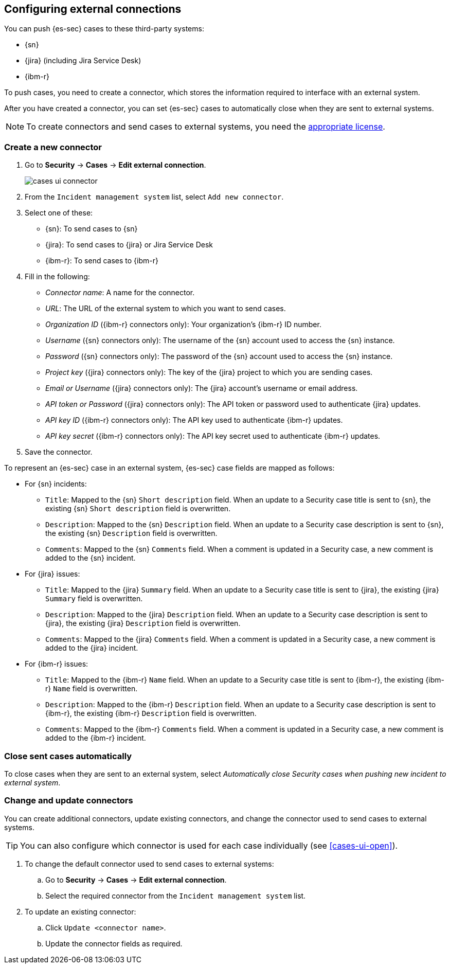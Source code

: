 [[cases-ui-integrations]]
[role="xpack"]
== Configuring external connections

You can push {es-sec} cases to these third-party systems:

* {sn}
* {jira} (including Jira Service Desk)
* {ibm-r}

To push cases, you need to create a connector, which stores the information
required to interface with an external system.

After you have created a connector, you can set {es-sec} cases to
automatically close when they are sent to external systems.

NOTE: To create connectors and send cases to external systems, you need the
https://www.elastic.co/subscriptions[appropriate license].

[float]
=== Create a new connector

. Go to *Security* -> *Cases* -> *Edit external connection*.
+
[role="screenshot"]
image::images/cases-ui-connector.png[]
. From the `Incident management system` list, select `Add new connector`.
. Select one of these:
* {sn}: To send cases to {sn}
* {jira}: To send cases to {jira} or Jira Service Desk
* {ibm-r}: To send cases to {ibm-r}

. Fill in the following:
* _Connector name_: A name for the connector.
* _URL_: The URL of the external system to which you want to send cases.
* _Organization ID_ ({ibm-r} connectors only): Your organization's {ibm-r} ID
number.
* _Username_ ({sn} connectors only): The username of the {sn} account used to
access the {sn} instance.
* _Password_ ({sn} connectors only): The password of the {sn} account used to access the {sn} instance.
* _Project key_ ({jira} connectors only): The key of the {jira} project to which
you are sending cases.
* _Email or Username_ ({jira} connectors only): The {jira} account's username or email address.
* _API token or Password_ ({jira} connectors only): The API token or password used
to authenticate {jira} updates.
* _API key ID_ ({ibm-r} connectors only): The API key used to authenticate
{ibm-r} updates.
* _API key secret_ ({ibm-r} connectors only): The API key secret used to
authenticate {ibm-r} updates.

. Save the connector.

To represent an {es-sec} case in an external system, {es-sec} case fields are
mapped as follows:

* For {sn} incidents:
** `Title`: Mapped to the {sn} `Short description` field. When an update to a
Security case title is sent to {sn}, the existing {sn} `Short description`
field is overwritten.
** `Description`: Mapped to the {sn} `Description` field. When an update to a
Security case description is sent to {sn}, the existing {sn} `Description`
field is overwritten.
** `Comments`: Mapped to the {sn} `Comments` field. When a comment is updated
in a Security case, a new comment is added to the {sn} incident.
* For {jira} issues:
** `Title`: Mapped to the {jira} `Summary` field. When an update to a
Security case title is sent to {jira}, the existing {jira} `Summary` field is
overwritten.
** `Description`: Mapped to the {jira} `Description` field. When an update to a
Security case description is sent to {jira}, the existing {jira} `Description`
field is overwritten.
** `Comments`: Mapped to the {jira} `Comments` field. When a comment is updated
in a Security case, a new comment is added to the {jira} incident.
* For {ibm-r} issues:
** `Title`: Mapped to the {ibm-r} `Name` field. When an update to a
Security case title is sent to {ibm-r}, the existing {ibm-r} `Name` field is
overwritten.
** `Description`: Mapped to the {ibm-r} `Description` field. When an update to a
Security case description is sent to {ibm-r}, the existing {ibm-r} `Description`
field is overwritten.
** `Comments`: Mapped to the {ibm-r} `Comments` field. When a comment is updated
in a Security case, a new comment is added to the {ibm-r} incident.


[float]
=== Close sent cases automatically

To close cases when they are sent to an external system, select
_Automatically close Security cases when pushing new incident to external system_.

[float]
=== Change and update connectors

You can create additional connectors, update existing connectors, and change
the connector used to send cases to external systems.

TIP: You can also configure which connector is used for each case individually
(see <<cases-ui-open>>). 

. To change the default connector used to send cases to external systems: 
.. Go to *Security* -> *Cases* -> *Edit external connection*.
.. Select the required connector from the `Incident management system` list.
. To update an existing connector:
.. Click `Update <connector name>`.
.. Update the connector fields as required.